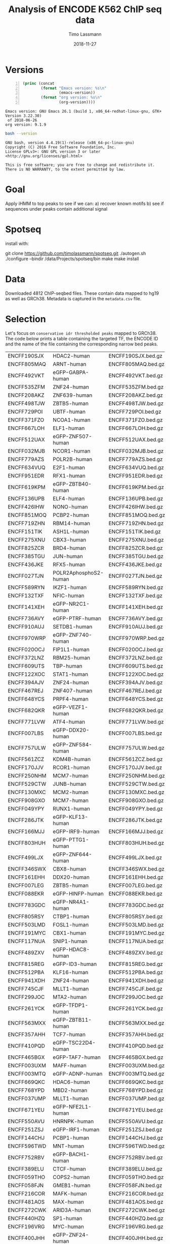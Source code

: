 #+TITLE:  Analysis of ENCODE K562 ChIP seq data
#+AUTHOR: Timo Lassmann
#+EMAIL:  timo.lassmann@telethonkids.org.au
#+DATE:   2018-11-27
#+LATEX_CLASS: report
#+OPTIONS:  toc:nil
#+OPTIONS: H:4
#+LATEX_CMD: xelatex

* Versions 
  #+BEGIN_SRC emacs-lisp -n :exports both :eval yes
    (princ (concat
            (format "Emacs version: %s\n"
                    (emacs-version))
            (format "org version: %s\n"
                    (org-version))))
  #+END_SRC

  #+RESULTS:
  : Emacs version: GNU Emacs 26.1 (build 1, x86_64-redhat-linux-gnu, GTK+ Version 3.22.30)
  :  of 2018-06-26
  : org version: 9.1.9

  #+BEGIN_SRC sh :results output :exports both :eval yes
    bash --version
  #+END_SRC

  #+RESULTS:
  : GNU bash, version 4.4.19(1)-release (x86_64-pc-linux-gnu)
  : Copyright (C) 2016 Free Software Foundation, Inc.
  : License GPLv3+: GNU GPL version 3 or later <http://gnu.org/licenses/gpl.html>
  : 
  : This is free software; you are free to change and redistribute it.
  : There is NO WARRANTY, to the extent permitted by law.

* Goal 
  Apply iHMM to top peaks to see if we can: 
  a) recover known motifs 
  b) see if sequences under peaks contain additional signal 

* Spotseq

  install with: 
  #+BEGIN_EXAMPLE sh 
  git clone https://github.com/timolassmann/spotseq.git
  ./autogen.sh 
  ./configure --bindir  /data/Projects/spotseq/bin 
  make
  make install 
  #+END_EXAMPLE


* Data 
  Downloaded 4812 ChIP-seqbed files. These contain data mapped to hg19
  as well as GRCh38. Metadata is captured in the =metadata.csv= file. 

* Selection 
Let's focus on =conservative idr thresholded peaks= mapped to GRCh38. The code below prints a table containing the targeted TF, the ENCODE ID and the name of the file containing the corresponding narrow bed peaks.



  #+NAME: datasets
  #+BEGIN_SRC sh :results table :exports none
    cat ../ENCODE_K562_ChIP/metadata.tsv | grep GRCh38  | grep conservative  | grep released   | awk 'BEGIN{FS = "\t"}
    {
     printf "%s\t%s\t%s.bed.gz\n",  $1,$13,$1}' 
  #+END_SRC

  #+RESULTS: datasets
  | ENCFF190SJX | HDAC2-human           | ENCFF190SJX.bed.gz |
  | ENCFF805MAQ | ARNT-human            | ENCFF805MAQ.bed.gz |
  | ENCFF492VKT | eGFP-GABPA-human      | ENCFF492VKT.bed.gz |
  | ENCFF535ZFM | ZNF24-human           | ENCFF535ZFM.bed.gz |
  | ENCFF208AKZ | ZNF639-human          | ENCFF208AKZ.bed.gz |
  | ENCFF498TJW | ZBTB5-human           | ENCFF498TJW.bed.gz |
  | ENCFF729POI | UBTF-human            | ENCFF729POI.bed.gz |
  | ENCFF371FZO | NCOA1-human           | ENCFF371FZO.bed.gz |
  | ENCFF667LOH | ELF1-human            | ENCFF667LOH.bed.gz |
  | ENCFF512UAX | eGFP-ZNF507-human     | ENCFF512UAX.bed.gz |
  | ENCFF032MJB | NCOR1-human           | ENCFF032MJB.bed.gz |
  | ENCFF779AZS | POLR2B-human          | ENCFF779AZS.bed.gz |
  | ENCFF634VUQ | E2F1-human            | ENCFF634VUQ.bed.gz |
  | ENCFF951EDR | RFX1-human            | ENCFF951EDR.bed.gz |
  | ENCFF619KPM | eGFP-ZBTB40-human     | ENCFF619KPM.bed.gz |
  | ENCFF136UPB | ELF4-human            | ENCFF136UPB.bed.gz |
  | ENCFF426IHW | NONO-human            | ENCFF426IHW.bed.gz |
  | ENCFF851MOQ | PCBP2-human           | ENCFF851MOQ.bed.gz |
  | ENCFF719ZHN | RBM14-human           | ENCFF719ZHN.bed.gz |
  | ENCFF151TIK | ASH1L-human           | ENCFF151TIK.bed.gz |
  | ENCFF275XNU | CBX3-human            | ENCFF275XNU.bed.gz |
  | ENCFF825ZCR | BRD4-human            | ENCFF825ZCR.bed.gz |
  | ENCFF385TGU | JUN-human             | ENCFF385TGU.bed.gz |
  | ENCFF436JKE | RFX5-human            | ENCFF436JKE.bed.gz |
  | ENCFF027TJN | POLR2AphosphoS2-human | ENCFF027TJN.bed.gz |
  | ENCFF589RYN | IKZF1-human           | ENCFF589RYN.bed.gz |
  | ENCFF132TXF | NFIC-human            | ENCFF132TXF.bed.gz |
  | ENCFF141XEH | eGFP-NR2C1-human      | ENCFF141XEH.bed.gz |
  | ENCFF736AVY | eGFP-PTRF-human       | ENCFF736AVY.bed.gz |
  | ENCFF910AUJ | SETDB1-human          | ENCFF910AUJ.bed.gz |
  | ENCFF970WRP | eGFP-ZNF740-human     | ENCFF970WRP.bed.gz |
  | ENCFF020OCJ | FIP1L1-human          | ENCFF020OCJ.bed.gz |
  | ENCFF372LNZ | RBM25-human           | ENCFF372LNZ.bed.gz |
  | ENCFF609UTS | TBP-human             | ENCFF609UTS.bed.gz |
  | ENCFF122XOC | STAT1-human           | ENCFF122XOC.bed.gz |
  | ENCFF394AJV | ZNF24-human           | ENCFF394AJV.bed.gz |
  | ENCFF467REJ | ZNF407-human          | ENCFF467REJ.bed.gz |
  | ENCFF648YCS | PRPF4-human           | ENCFF648YCS.bed.gz |
  | ENCFF682QKR | eGFP-VEZF1-human      | ENCFF682QKR.bed.gz |
  | ENCFF771LVW | ATF4-human            | ENCFF771LVW.bed.gz |
  | ENCFF007LBS | eGFP-DDX20-human      | ENCFF007LBS.bed.gz |
  | ENCFF757ULW | eGFP-ZNF584-human     | ENCFF757ULW.bed.gz |
  | ENCFF561ZCZ | KDM4B-human           | ENCFF561ZCZ.bed.gz |
  | ENCFF170JJV | RCOR1-human           | ENCFF170JJV.bed.gz |
  | ENCFF250NHM | MCM7-human            | ENCFF250NHM.bed.gz |
  | ENCFF529CTW | JUNB-human            | ENCFF529CTW.bed.gz |
  | ENCFF130MXC | MCM2-human            | ENCFF130MXC.bed.gz |
  | ENCFF908GXO | MCM7-human            | ENCFF908GXO.bed.gz |
  | ENCFF049YPY | RUNX1-human           | ENCFF049YPY.bed.gz |
  | ENCFF286JTK | eGFP-KLF13-human      | ENCFF286JTK.bed.gz |
  | ENCFF166MJJ | eGFP-IRF9-human       | ENCFF166MJJ.bed.gz |
  | ENCFF803HUH | eGFP-PTTG1-human      | ENCFF803HUH.bed.gz |
  | ENCFF499LJX | eGFP-ZNF644-human     | ENCFF499LJX.bed.gz |
  | ENCFF346SWX | CBX8-human            | ENCFF346SWX.bed.gz |
  | ENCFF161EHH | DDX20-human           | ENCFF161EHH.bed.gz |
  | ENCFF007LEG | ZBTB5-human           | ENCFF007LEG.bed.gz |
  | ENCFF088EKR | eGFP-HINFP-human      | ENCFF088EKR.bed.gz |
  | ENCFF783GDC | eGFP-NR4A1-human      | ENCFF783GDC.bed.gz |
  | ENCFF805RSY | CTBP1-human           | ENCFF805RSY.bed.gz |
  | ENCFF503LMD | FOSL1-human           | ENCFF503LMD.bed.gz |
  | ENCFF191MYC | CBX1-human            | ENCFF191MYC.bed.gz |
  | ENCFF117NUA | SNIP1-human           | ENCFF117NUA.bed.gz |
  | ENCFF489ZXV | eGFP-HDAC8-human      | ENCFF489ZXV.bed.gz |
  | ENCFF815REG | eGFP-ID3-human        | ENCFF815REG.bed.gz |
  | ENCFF512PBA | KLF16-human           | ENCFF512PBA.bed.gz |
  | ENCFF941XDH | ZNF24-human           | ENCFF941XDH.bed.gz |
  | ENCFF745CJF | MLLT1-human           | ENCFF745CJF.bed.gz |
  | ENCFF299JOC | MTA2-human            | ENCFF299JOC.bed.gz |
  | ENCFF261YCK | eGFP-TFDP1-human      | ENCFF261YCK.bed.gz |
  | ENCFF563MXX | eGFP-ZBTB11-human     | ENCFF563MXX.bed.gz |
  | ENCFF357AHH | TCF7-human            | ENCFF357AHH.bed.gz |
  | ENCFF410PQD | eGFP-TSC22D4-human    | ENCFF410PQD.bed.gz |
  | ENCFF465BGX | eGFP-TAF7-human       | ENCFF465BGX.bed.gz |
  | ENCFF003UXM | MAFF-human            | ENCFF003UXM.bed.gz |
  | ENCFF003MTQ | eGFP-ADNP-human       | ENCFF003MTQ.bed.gz |
  | ENCFF669QKC | HDAC6-human           | ENCFF669QKC.bed.gz |
  | ENCFF768YPD | MBD2-human            | ENCFF768YPD.bed.gz |
  | ENCFF037UMP | MLLT1-human           | ENCFF037UMP.bed.gz |
  | ENCFF671YEU | eGFP-NFE2L1-human     | ENCFF671YEU.bed.gz |
  | ENCFF550AVU | HNRNPK-human          | ENCFF550AVU.bed.gz |
  | ENCFF251ZSJ | eGFP-IRF1-human       | ENCFF251ZSJ.bed.gz |
  | ENCFF144CHJ | PCBP1-human           | ENCFF144CHJ.bed.gz |
  | ENCFF596TWD | MNT-human             | ENCFF596TWD.bed.gz |
  | ENCFF752RBV | eGFP-BACH1-human      | ENCFF752RBV.bed.gz |
  | ENCFF389ELU | CTCF-human            | ENCFF389ELU.bed.gz |
  | ENCFF059THO | COPS2-human           | ENCFF059THO.bed.gz |
  | ENCFF058FJN | GMEB1-human           | ENCFF058FJN.bed.gz |
  | ENCFF216COR | MAFK-human            | ENCFF216COR.bed.gz |
  | ENCFF481AOS | MAX-human             | ENCFF481AOS.bed.gz |
  | ENCFF272CWK | ARID3A-human          | ENCFF272CWK.bed.gz |
  | ENCFF440HZQ | SP1-human             | ENCFF440HZQ.bed.gz |
  | ENCFF196VRG | MYC-human             | ENCFF196VRG.bed.gz |
  | ENCFF400JHH | eGFP-ZNF24-human      | ENCFF400JHH.bed.gz |
  | ENCFF989AVX | NCOA2-human           | ENCFF989AVX.bed.gz |
  | ENCFF895ZGS | eGFP-TEAD2-human      | ENCFF895ZGS.bed.gz |
  | ENCFF460GYT | NRF1-human            | ENCFF460GYT.bed.gz |
  | ENCFF264QLP | RUNX1-human           | ENCFF264QLP.bed.gz |
  | ENCFF675TCT | eGFP-ZNF83-human      | ENCFF675TCT.bed.gz |
  | ENCFF696WVL | ZNF830-human          | ENCFF696WVL.bed.gz |
  | ENCFF761ITN | U2AF1-human           | ENCFF761ITN.bed.gz |
  | ENCFF984LWO | eGFP-MAFG-human       | ENCFF984LWO.bed.gz |
  | ENCFF284LYU | eGFP-NR2C2-human      | ENCFF284LYU.bed.gz |
  | ENCFF416UYQ | BACH1-human           | ENCFF416UYQ.bed.gz |
  | ENCFF772WLM | ZNF318-human          | ENCFF772WLM.bed.gz |
  | ENCFF552LKV | eGFP-PYGO2-human      | ENCFF552LKV.bed.gz |
  | ENCFF724JQX | eGFP-DIDO1-human      | ENCFF724JQX.bed.gz |
  | ENCFF446YER | ARNT-human            | ENCFF446YER.bed.gz |
  | ENCFF284LLF | ZC3H11A-human         | ENCFF284LLF.bed.gz |
  | ENCFF840ZAM | eGFP-RELA-human       | ENCFF840ZAM.bed.gz |
  | ENCFF129NQC | NFATC3-human          | ENCFF129NQC.bed.gz |
  | ENCFF129QWO | ZZZ3-human            | ENCFF129QWO.bed.gz |
  | ENCFF027GDP | eGFP-CREB3-human      | ENCFF027GDP.bed.gz |
  | ENCFF797QCH | SAFB2-human           | ENCFF797QCH.bed.gz |
  | ENCFF243YBW | NCOA1-human           | ENCFF243YBW.bed.gz |
  | ENCFF044TCD | eGFP-ZNF589-human     | ENCFF044TCD.bed.gz |
  | ENCFF883AYB | TCF12-human           | ENCFF883AYB.bed.gz |
  | ENCFF672AGD | HDAC2-human           | ENCFF672AGD.bed.gz |
  | ENCFF438DWU | SMARCA5-human         | ENCFF438DWU.bed.gz |
  | ENCFF410AIK | HDAC1-human           | ENCFF410AIK.bed.gz |
  | ENCFF505HOV | DNMT1-human           | ENCFF505HOV.bed.gz |
  | ENCFF830UEH | MITF-human            | ENCFF830UEH.bed.gz |
  | ENCFF625FYY | eGFP-KLF1-human       | ENCFF625FYY.bed.gz |
  | ENCFF386ZWB | MCM5-human            | ENCFF386ZWB.bed.gz |
  | ENCFF740JCX | YBX1-human            | ENCFF740JCX.bed.gz |
  | ENCFF389LKZ | RNF2-human            | ENCFF389LKZ.bed.gz |
  | ENCFF966CGZ | RNF2-human            | ENCFF966CGZ.bed.gz |
  | ENCFF565ADA | BRCA1-human           | ENCFF565ADA.bed.gz |
  | ENCFF091EWT | PYGO2-human           | ENCFF091EWT.bed.gz |
  | ENCFF263NDI | TRIM24-human          | ENCFF263NDI.bed.gz |
  | ENCFF102TZK | SMARCC2-human         | ENCFF102TZK.bed.gz |
  | ENCFF606WYG | FOXK2-human           | ENCFF606WYG.bed.gz |
  | ENCFF830BRF | ZBTB2-human           | ENCFF830BRF.bed.gz |
  | ENCFF857AXB | TRIM24-human          | ENCFF857AXB.bed.gz |
  | ENCFF409EYL | USF1-human            | ENCFF409EYL.bed.gz |
  | ENCFF313PGK | BRD9-human            | ENCFF313PGK.bed.gz |
  | ENCFF904KHM | U2AF2-human           | ENCFF904KHM.bed.gz |
  | ENCFF631RMQ | eGFP-HDAC8-human      | ENCFF631RMQ.bed.gz |
  | ENCFF834DYD | eGFP-CUX1-human       | ENCFF834DYD.bed.gz |
  | ENCFF573OMT | KDM5B-human           | ENCFF573OMT.bed.gz |
  | ENCFF757UDB | NCOR1-human           | ENCFF757UDB.bed.gz |
  | ENCFF408CMK | NFXL1-human           | ENCFF408CMK.bed.gz |
  | ENCFF337XJU | ZNF282-human          | ENCFF337XJU.bed.gz |
  | ENCFF678EKM | RBM22-human           | ENCFF678EKM.bed.gz |
  | ENCFF557SFL | MGA-human             | ENCFF557SFL.bed.gz |
  | ENCFF583UGE | ZBTB8A-human          | ENCFF583UGE.bed.gz |
  | ENCFF944YSD | eGFP-ZNF395-human     | ENCFF944YSD.bed.gz |
  | ENCFF164ODT | eGFP-ZNF148-human     | ENCFF164ODT.bed.gz |
  | ENCFF897LDW | NFYB-human            | ENCFF897LDW.bed.gz |
  | ENCFF528EDV | TRIM28-human          | ENCFF528EDV.bed.gz |
  | ENCFF784XVN | E2F1-human            | ENCFF784XVN.bed.gz |
  | ENCFF777MDP | MCM7-human            | ENCFF777MDP.bed.gz |
  | ENCFF546QRV | MCM5-human            | ENCFF546QRV.bed.gz |
  | ENCFF538UZE | BCOR-human            | ENCFF538UZE.bed.gz |
  | ENCFF058LTT | JUN-human             | ENCFF058LTT.bed.gz |
  | ENCFF267DTG | KDM4B-human           | ENCFF267DTG.bed.gz |
  | ENCFF662LUH | SMC3-human            | ENCFF662LUH.bed.gz |
  | ENCFF066UQP | eGFP-ELF1-human       | ENCFF066UQP.bed.gz |
  | ENCFF599CTG | eGFP-ZNF639-human     | ENCFF599CTG.bed.gz |
  | ENCFF548ITQ | SMAD5-human           | ENCFF548ITQ.bed.gz |
  | ENCFF300RMI | SMARCA4-human         | ENCFF300RMI.bed.gz |
  | ENCFF131VZY | eGFP-GTF2E2-human     | ENCFF131VZY.bed.gz |
  | ENCFF204OIP | XRCC5-human           | ENCFF204OIP.bed.gz |
  | ENCFF097AKG | NCOA2-human           | ENCFF097AKG.bed.gz |
  | ENCFF993YKH | SMARCB1-human         | ENCFF993YKH.bed.gz |
  | ENCFF011BHF | ATF3-human            | ENCFF011BHF.bed.gz |
  | ENCFF539RBU | 3xFLAG-ATF1-human     | ENCFF539RBU.bed.gz |
  | ENCFF154SRU | FOXK2-human           | ENCFF154SRU.bed.gz |
  | ENCFF601ZZJ | NCOA6-human           | ENCFF601ZZJ.bed.gz |
  | ENCFF036PCO | eGFP-ILK-human        | ENCFF036PCO.bed.gz |
  | ENCFF371NVU | YY1-human             | ENCFF371NVU.bed.gz |
  | ENCFF124MXH | NFYA-human            | ENCFF124MXH.bed.gz |
  | ENCFF762NRN | NRF1-human            | ENCFF762NRN.bed.gz |
  | ENCFF493NZN | KDM1A-human           | ENCFF493NZN.bed.gz |
  | ENCFF529AJE | ZSCAN29-human         | ENCFF529AJE.bed.gz |
  | ENCFF251SPU | SOX6-human            | ENCFF251SPU.bed.gz |
  | ENCFF452INW | ETV6-human            | ENCFF452INW.bed.gz |
  | ENCFF964DVU | YBX3-human            | ENCFF964DVU.bed.gz |
  | ENCFF086TFH | HDGF-human            | ENCFF086TFH.bed.gz |
  | ENCFF608YGZ | HDAC3-human           | ENCFF608YGZ.bed.gz |
  | ENCFF710ZFM | MIER1-human           | ENCFF710ZFM.bed.gz |
  | ENCFF953PPE | ATF7-human            | ENCFF953PPE.bed.gz |
  | ENCFF589ZQU | GABPB1-human          | ENCFF589ZQU.bed.gz |
  | ENCFF386PEX | eGFP-ZNF354B-human    | ENCFF386PEX.bed.gz |
  | ENCFF734CJH | HCFC1-human           | ENCFF734CJH.bed.gz |
  | ENCFF709XJG | EWSR1-human           | ENCFF709XJG.bed.gz |
  | ENCFF710XYY | IRF1-human            | ENCFF710XYY.bed.gz |
  | ENCFF237ZFZ | HDAC1-human           | ENCFF237ZFZ.bed.gz |
  | ENCFF771TNK | ARID1B-human          | ENCFF771TNK.bed.gz |
  | ENCFF259WDV | CC2D1A-human          | ENCFF259WDV.bed.gz |
  | ENCFF146FGH | CHAMP1-human          | ENCFF146FGH.bed.gz |
  | ENCFF359ERT | THRA-human            | ENCFF359ERT.bed.gz |
  | ENCFF484BSF | GATA1-human           | ENCFF484BSF.bed.gz |
  | ENCFF438FCN | ZNF318-human          | ENCFF438FCN.bed.gz |
  | ENCFF190IHG | MEF2A-human           | ENCFF190IHG.bed.gz |
  | ENCFF605VXL | KDM1A-human           | ENCFF605VXL.bed.gz |
  | ENCFF270VUX | 3xFLAG-PBX2-human     | ENCFF270VUX.bed.gz |
  | ENCFF825LBQ | C11orf30-human        | ENCFF825LBQ.bed.gz |
  | ENCFF460EQX | NR0B1-human           | ENCFF460EQX.bed.gz |
  | ENCFF160QWL | GTF2F1-human          | ENCFF160QWL.bed.gz |
  | ENCFF061UNO | MYBL2-human           | ENCFF061UNO.bed.gz |
  | ENCFF149PSG | eGFP-ETS2-human       | ENCFF149PSG.bed.gz |
  | ENCFF038PPG | ESRRA-human           | ENCFF038PPG.bed.gz |
  | ENCFF477IDC | NR2C1-human           | ENCFF477IDC.bed.gz |
  | ENCFF667ANE | RFX1-human            | ENCFF667ANE.bed.gz |
  | ENCFF086ZSD | XRCC3-human           | ENCFF086ZSD.bed.gz |
  | ENCFF266ALJ | ZNF830-human          | ENCFF266ALJ.bed.gz |
  | ENCFF428RTI | HDGF-human            | ENCFF428RTI.bed.gz |
  | ENCFF077WVW | CHAMP1-human          | ENCFF077WVW.bed.gz |
  | ENCFF122GOC | MCM3-human            | ENCFF122GOC.bed.gz |
  | ENCFF909KNE | POLR2A-human          | ENCFF909KNE.bed.gz |
  | ENCFF567XKS | ZNF384-human          | ENCFF567XKS.bed.gz |
  | ENCFF666MKU | RNF2-human            | ENCFF666MKU.bed.gz |
  | ENCFF577EBU | NCOR1-human           | ENCFF577EBU.bed.gz |
  | ENCFF809CZV | REST-human            | ENCFF809CZV.bed.gz |
  | ENCFF056DZM | NR2F2-human           | ENCFF056DZM.bed.gz |
  | ENCFF992BIU | TBL1XR1-human         | ENCFF992BIU.bed.gz |
  | ENCFF302XKF | THRAP3-human          | ENCFF302XKF.bed.gz |
  | ENCFF916OUG | STAT5A-human          | ENCFF916OUG.bed.gz |
  | ENCFF162TOM | NR3C1-human           | ENCFF162TOM.bed.gz |
  | ENCFF148GRM | ZSCAN29-human         | ENCFF148GRM.bed.gz |
  | ENCFF930OMM | RBBP5-human           | ENCFF930OMM.bed.gz |
  | ENCFF852MFA | NCOA1-human           | ENCFF852MFA.bed.gz |
  | ENCFF660FBQ | HDAC2-human           | ENCFF660FBQ.bed.gz |
  | ENCFF002VSM | eGFP-NR4A1-human      | ENCFF002VSM.bed.gz |
  | ENCFF333IXA | SMARCA4-human         | ENCFF333IXA.bed.gz |
  | ENCFF181PHR | STAT1-human           | ENCFF181PHR.bed.gz |
  | ENCFF355IGX | SMARCE1-human         | ENCFF355IGX.bed.gz |
  | ENCFF111EXG | PHB2-human            | ENCFF111EXG.bed.gz |
  | ENCFF705FAV | ZNF280A-human         | ENCFF705FAV.bed.gz |
  | ENCFF440KMN | GATA2-human           | ENCFF440KMN.bed.gz |
  | ENCFF554UPA | GABPA-human           | ENCFF554UPA.bed.gz |
  | ENCFF318SAW | JUN-human             | ENCFF318SAW.bed.gz |
  | ENCFF619AEN | TCF12-human           | ENCFF619AEN.bed.gz |
  | ENCFF548PPV | IRF1-human            | ENCFF548PPV.bed.gz |
  | ENCFF046NMM | ZNF184-human          | ENCFF046NMM.bed.gz |
  | ENCFF769VDQ | eGFP-NFE2-human       | ENCFF769VDQ.bed.gz |
  | ENCFF063ZIT | SAFB-human            | ENCFF063ZIT.bed.gz |
  | ENCFF365NCW | POLR2A-human          | ENCFF365NCW.bed.gz |
  | ENCFF608GNP | eGFP-PBX2-human       | ENCFF608GNP.bed.gz |
  | ENCFF909FRB | ZBTB33-human          | ENCFF909FRB.bed.gz |
  | ENCFF350TYH | eGFP-ZNF740-human     | ENCFF350TYH.bed.gz |
  | ENCFF843VNZ | MCM2-human            | ENCFF843VNZ.bed.gz |
  | ENCFF973ITD | SRSF7-human           | ENCFF973ITD.bed.gz |
  | ENCFF117UOA | TBL1XR1-human         | ENCFF117UOA.bed.gz |
  | ENCFF954QSX | AFF1-human            | ENCFF954QSX.bed.gz |
  | ENCFF119EPK | MNT-human             | ENCFF119EPK.bed.gz |
  | ENCFF549HMO | KAT8-human            | ENCFF549HMO.bed.gz |
  | ENCFF937JNR | TAF1-human            | ENCFF937JNR.bed.gz |
  | ENCFF558HHY | HES1-human            | ENCFF558HHY.bed.gz |
  | ENCFF847JCH | NFRKB-human           | ENCFF847JCH.bed.gz |
  | ENCFF594KPG | NFRKB-human           | ENCFF594KPG.bed.gz |
  | ENCFF161HQY | eGFP-ZKSCAN8-human    | ENCFF161HQY.bed.gz |
  | ENCFF443IZC | STAT2-human           | ENCFF443IZC.bed.gz |
  | ENCFF145JGI | NFE2-human            | ENCFF145JGI.bed.gz |
  | ENCFF950VDB | eGFP-GTF2A2-human     | ENCFF950VDB.bed.gz |
  | ENCFF181NNL | DPF2-human            | ENCFF181NNL.bed.gz |
  | ENCFF008DYZ | E2F8-human            | ENCFF008DYZ.bed.gz |
  | ENCFF646AZP | AFF1-human            | ENCFF646AZP.bed.gz |
  | ENCFF299RMS | LEF1-human            | ENCFF299RMS.bed.gz |
  | ENCFF315QEI | DPF2-human            | ENCFF315QEI.bed.gz |
  | ENCFF105CED | MITF-human            | ENCFF105CED.bed.gz |
  | ENCFF023PLP | NBN-human             | ENCFF023PLP.bed.gz |
  | ENCFF571NDF | ZBTB40-human          | ENCFF571NDF.bed.gz |
  | ENCFF647FMI | ZNF316-human          | ENCFF647FMI.bed.gz |
  | ENCFF757ZGV | POLR2A-human          | ENCFF757ZGV.bed.gz |
  | ENCFF142HGO | RBM34-human           | ENCFF142HGO.bed.gz |
  | ENCFF389KBV | DEAF1-human           | ENCFF389KBV.bed.gz |
  | ENCFF763SRM | RBM17-human           | ENCFF763SRM.bed.gz |
  | ENCFF450DFK | eGFP-CEBPB-human      | ENCFF450DFK.bed.gz |
  | ENCFF352VEC | ZNF184-human          | ENCFF352VEC.bed.gz |
  | ENCFF233MGP | E4F1-human            | ENCFF233MGP.bed.gz |
  | ENCFF160TXQ | E2F6-human            | ENCFF160TXQ.bed.gz |
  | ENCFF937LGS | TARDBP-human          | ENCFF937LGS.bed.gz |
  | ENCFF115DVM | GTF2F1-human          | ENCFF115DVM.bed.gz |
  | ENCFF445RNG | L3MBTL2-human         | ENCFF445RNG.bed.gz |
  | ENCFF448ZSO | MAX-human             | ENCFF448ZSO.bed.gz |
  | ENCFF947YGS | ZNF639-human          | ENCFF947YGS.bed.gz |
  | ENCFF776NRP | ZNF407-human          | ENCFF776NRP.bed.gz |
  | ENCFF443TUR | FOXA1-human           | ENCFF443TUR.bed.gz |
  | ENCFF195JOB | ZNF316-human          | ENCFF195JOB.bed.gz |
  | ENCFF938BND | YY1-human             | ENCFF938BND.bed.gz |
  | ENCFF016MVN | HDAC1-human           | ENCFF016MVN.bed.gz |
  | ENCFF045KTH | EHMT2-human           | ENCFF045KTH.bed.gz |
  | ENCFF205LME | BCLAF1-human          | ENCFF205LME.bed.gz |
  | ENCFF142JBX | eGFP-ATF1-human       | ENCFF142JBX.bed.gz |
  | ENCFF282WIP | TARDBP-human          | ENCFF282WIP.bed.gz |
  | ENCFF791JTK | POLR2G-human          | ENCFF791JTK.bed.gz |
  | ENCFF055YKX | RBM39-human           | ENCFF055YKX.bed.gz |
  | ENCFF736MBF | IRF1-human            | ENCFF736MBF.bed.gz |
  | ENCFF159OAX | CREM-human            | ENCFF159OAX.bed.gz |
  | ENCFF408WSW | ELK1-human            | ENCFF408WSW.bed.gz |
  | ENCFF525FJA | CBX5-human            | ENCFF525FJA.bed.gz |
  | ENCFF333IVK | eGFP-GATA2-human      | ENCFF333IVK.bed.gz |
  | ENCFF225IZQ | PHF8-human            | ENCFF225IZQ.bed.gz |
  | ENCFF716CWM | POLR2A-human          | ENCFF716CWM.bed.gz |
  | ENCFF563DQA | TAL1-human            | ENCFF563DQA.bed.gz |
  | ENCFF632ZHY | YY1-human             | ENCFF632ZHY.bed.gz |
  | ENCFF144DMD | THAP1-human           | ENCFF144DMD.bed.gz |
  | ENCFF500ARI | FUS-human             | ENCFF500ARI.bed.gz |
  | ENCFF059AZP | ZBTB11-human          | ENCFF059AZP.bed.gz |
  | ENCFF304OMG | STAT1-human           | ENCFF304OMG.bed.gz |
  | ENCFF429TTF | ZMYM3-human           | ENCFF429TTF.bed.gz |
  | ENCFF580SYA | TRIM28-human          | ENCFF580SYA.bed.gz |
  | ENCFF026FEJ | eGFP-POLR2H-human     | ENCFF026FEJ.bed.gz |
  | ENCFF951LYB | NR2F6-human           | ENCFF951LYB.bed.gz |
  | ENCFF067JKB | NR2F1-human           | ENCFF067JKB.bed.gz |
  | ENCFF805OCR | FOXM1-human           | ENCFF805OCR.bed.gz |
  | ENCFF819MHF | BHLHE40-human         | ENCFF819MHF.bed.gz |
  | ENCFF493LXC | HDAC1-human           | ENCFF493LXC.bed.gz |
  | ENCFF691HAG | RAD51-human           | ENCFF691HAG.bed.gz |
  | ENCFF927SOS | AGO1-human            | ENCFF927SOS.bed.gz |
  | ENCFF209OKY | HNRNPUL1-human        | ENCFF209OKY.bed.gz |
  | ENCFF912CZG | HMBOX1-human          | ENCFF912CZG.bed.gz |
  | ENCFF709IUJ | eGFP-ZFX-human        | ENCFF709IUJ.bed.gz |
  | ENCFF892JRL | SIN3B-human           | ENCFF892JRL.bed.gz |
  | ENCFF638SAT | eGFP-CEBPG-human      | ENCFF638SAT.bed.gz |
  | ENCFF100VPO | SKIL-human            | ENCFF100VPO.bed.gz |
  | ENCFF412EVD | TAL1-human            | ENCFF412EVD.bed.gz |
  | ENCFF423GUZ | MYNN-human            | ENCFF423GUZ.bed.gz |
  | ENCFF375FRM | POLR2A-human          | ENCFF375FRM.bed.gz |
  | ENCFF101MTI | CTCF-human            | ENCFF101MTI.bed.gz |
  | ENCFF319TPR | ZEB2-human            | ENCFF319TPR.bed.gz |
  | ENCFF892BNB | ZEB2-human            | ENCFF892BNB.bed.gz |
  | ENCFF804ARW | PKNOX1-human          | ENCFF804ARW.bed.gz |
  | ENCFF875JHB | GATA1-human           | ENCFF875JHB.bed.gz |
  | ENCFF869JTA | SREBF1-human          | ENCFF869JTA.bed.gz |
  | ENCFF834PRZ | RBFOX2-human          | ENCFF834PRZ.bed.gz |
  | ENCFF692JCC | POU5F1-human          | ENCFF692JCC.bed.gz |
  | ENCFF857WHF | POLR2A-human          | ENCFF857WHF.bed.gz |
  | ENCFF214VWR | IKZF1-human           | ENCFF214VWR.bed.gz |
  | ENCFF377AEV | ARID2-human           | ENCFF377AEV.bed.gz |
  | ENCFF286DHJ | HDAC2-human           | ENCFF286DHJ.bed.gz |
  | ENCFF617WYS | ELF1-human            | ENCFF617WYS.bed.gz |
  | ENCFF104IIJ | ARHGAP35-human        | ENCFF104IIJ.bed.gz |
  | ENCFF296WNS | NEUROD1-human         | ENCFF296WNS.bed.gz |
  | ENCFF086USH | ZNF143-human          | ENCFF086USH.bed.gz |
  | ENCFF346NMC | TAF15-human           | ENCFF346NMC.bed.gz |
  | ENCFF403GZC | IRF2-human            | ENCFF403GZC.bed.gz |
  | ENCFF562ERQ | CREB3L1-human         | ENCFF562ERQ.bed.gz |
  | ENCFF653WEF | CTCFL-human           | ENCFF653WEF.bed.gz |
  | ENCFF457COE | MXI1-human            | ENCFF457COE.bed.gz |
  | ENCFF235UDJ | SAP30-human           | ENCFF235UDJ.bed.gz |
  | ENCFF196UZE | CEBPB-human           | ENCFF196UZE.bed.gz |
  | ENCFF012KDB | SMAD1-human           | ENCFF012KDB.bed.gz |
  | ENCFF056LZZ | SMAD2-human           | ENCFF056LZZ.bed.gz |
  | ENCFF090VAI | JUN-human             | ENCFF090VAI.bed.gz |
  | ENCFF804BSI | ZFP91-human           | ENCFF804BSI.bed.gz |
  | ENCFF326QUT | DACH1-human           | ENCFF326QUT.bed.gz |
  | ENCFF749WKK | TCF7L2-human          | ENCFF749WKK.bed.gz |
  | ENCFF214GAI | ILF3-human            | ENCFF214GAI.bed.gz |
  | ENCFF575VHZ | CDC5L-human           | ENCFF575VHZ.bed.gz |
  | ENCFF613YPH | PML-human             | ENCFF613YPH.bed.gz |
  | ENCFF643PFS | SIN3A-human           | ENCFF643PFS.bed.gz |
  | ENCFF910WWV | E2F7-human            | ENCFF910WWV.bed.gz |
  | ENCFF418BWE | REST-human            | ENCFF418BWE.bed.gz |
  | ENCFF843MEU | MTA1-human            | ENCFF843MEU.bed.gz |
  | ENCFF826HDC | JUND-human            | ENCFF826HDC.bed.gz |
  | ENCFF558SDJ | eGFP-ZNF512-human     | ENCFF558SDJ.bed.gz |
  | ENCFF920ETU | HNRNPH1-human         | ENCFF920ETU.bed.gz |
  | ENCFF432VIV | POLR2A-human          | ENCFF432VIV.bed.gz |
  | ENCFF605TNJ | eGFP-ATF3-human       | ENCFF605TNJ.bed.gz |
  | ENCFF678KKB | MTA3-human            | ENCFF678KKB.bed.gz |
  | ENCFF905NMP | JUN-human             | ENCFF905NMP.bed.gz |
  | ENCFF390BXU | ZNF274-human          | ENCFF390BXU.bed.gz |
  | ENCFF207FUE | ATF2-human            | ENCFF207FUE.bed.gz |
  | ENCFF843LQG | NFATC3-human          | ENCFF843LQG.bed.gz |
  | ENCFF453DGG | RLF-human             | ENCFF453DGG.bed.gz |
  | ENCFF176RLH | NCOA4-human           | ENCFF176RLH.bed.gz |
  | ENCFF723QGS | MYC-human             | ENCFF723QGS.bed.gz |
  | ENCFF449ZBD | TAF9B-human           | ENCFF449ZBD.bed.gz |
  | ENCFF014VRD | eGFP-MEF2D-human      | ENCFF014VRD.bed.gz |
  | ENCFF012DPW | SNRNP70-human         | ENCFF012DPW.bed.gz |
  | ENCFF888TCK | PTBP1-human           | ENCFF888TCK.bed.gz |
  | ENCFF457TVR | CCAR2-human           | ENCFF457TVR.bed.gz |
  | ENCFF107VTI | HNRNPLL-human         | ENCFF107VTI.bed.gz |
  | ENCFF682JRN | HNRNPL-human          | ENCFF682JRN.bed.gz |
  | ENCFF779ZST | TEAD4-human           | ENCFF779ZST.bed.gz |
  | ENCFF883FSC | ZNF274-human          | ENCFF883FSC.bed.gz |
  | ENCFF270QLC | TAF7-human            | ENCFF270QLC.bed.gz |
  | ENCFF376CAG | ZHX1-human            | ENCFF376CAG.bed.gz |
  | ENCFF914QSN | NR2C2-human           | ENCFF914QSN.bed.gz |
  | ENCFF821JKR | TRIM28-human          | ENCFF821JKR.bed.gz |
  | ENCFF179GMV | CEBPZ-human           | ENCFF179GMV.bed.gz |
  | ENCFF593FWV | SIX5-human            | ENCFF593FWV.bed.gz |
  | ENCFF762ACV | GTF2F1-human          | ENCFF762ACV.bed.gz |
  | ENCFF762GKR | PHF20-human           | ENCFF762GKR.bed.gz |
  | ENCFF124NBN | RB1-human             | ENCFF124NBN.bed.gz |
  | ENCFF334TMJ | GATAD2B-human         | ENCFF334TMJ.bed.gz |
  | ENCFF619KWZ | ZBED1-human           | ENCFF619KWZ.bed.gz |
  | ENCFF277ZUZ | ZNF592-human          | ENCFF277ZUZ.bed.gz |
  | ENCFF161BNR | UBTF-human            | ENCFF161BNR.bed.gz |
  | ENCFF023KAG | MEIS2-human           | ENCFF023KAG.bed.gz |
  | ENCFF824ANA | POLR2AphosphoS5-human | ENCFF824ANA.bed.gz |
  | ENCFF213EHL | TARDBP-human          | ENCFF213EHL.bed.gz |
  | ENCFF270PLW | NONO-human            | ENCFF270PLW.bed.gz |
  | ENCFF569AQR | ETV6-human            | ENCFF569AQR.bed.gz |
  | ENCFF876CPX | RNF2-human            | ENCFF876CPX.bed.gz |
  | ENCFF482PBU | ZBTB7A-human          | ENCFF482PBU.bed.gz |
  | ENCFF607PKH | ZNF263-human          | ENCFF607PKH.bed.gz |
  | ENCFF909TDT | NUFIP1-human          | ENCFF909TDT.bed.gz |
  | ENCFF474QSX | NR3C1-human           | ENCFF474QSX.bed.gz |
  | ENCFF407WIN | GATAD2A-human         | ENCFF407WIN.bed.gz |
  | ENCFF317SWK | CBFA2T2-human         | ENCFF317SWK.bed.gz |
  | ENCFF845OPG | CBFA2T3-human         | ENCFF845OPG.bed.gz |
  | ENCFF953ZSO | ZMIZ1-human           | ENCFF953ZSO.bed.gz |
  | ENCFF108FQP | ARNT-human            | ENCFF108FQP.bed.gz |
  | ENCFF552BXT | PHF21A-human          | ENCFF552BXT.bed.gz |
  | ENCFF364WAT | ATF3-human            | ENCFF364WAT.bed.gz |
  | ENCFF870ESB | LEF1-human            | ENCFF870ESB.bed.gz |
  | ENCFF522KCK | EGR1-human            | ENCFF522KCK.bed.gz |
  | ENCFF041AYU | PRDM10-human          | ENCFF041AYU.bed.gz |
  | ENCFF301SLW | ZFP36-human           | ENCFF301SLW.bed.gz |
  | ENCFF329HLY | ZKSCAN1-human         | ENCFF329HLY.bed.gz |
  | ENCFF712WMH | SRSF3-human           | ENCFF712WMH.bed.gz |
  | ENCFF159GUY | TRIP13-human          | ENCFF159GUY.bed.gz |
  | ENCFF838NIW | MYC-human             | ENCFF838NIW.bed.gz |
  | ENCFF602YIK | USF2-human            | ENCFF602YIK.bed.gz |
  | ENCFF674RBL | SUZ12-human           | ENCFF674RBL.bed.gz |
  | ENCFF695KNI | MYC-human             | ENCFF695KNI.bed.gz |
  | ENCFF753LFL | BMI1-human            | ENCFF753LFL.bed.gz |
  | ENCFF714WNT | SMARCA4-human         | ENCFF714WNT.bed.gz |
  | ENCFF317FDT | CUX1-human            | ENCFF317FDT.bed.gz |
  | ENCFF237YNN | EGR1-human            | ENCFF237YNN.bed.gz |
  | ENCFF478IFD | BCLAF1-human          | ENCFF478IFD.bed.gz |
  | ENCFF120IMP | MYC-human             | ENCFF120IMP.bed.gz |
  | ENCFF041ODC | CTCF-human            | ENCFF041ODC.bed.gz |
  | ENCFF446MUL | SIN3A-human           | ENCFF446MUL.bed.gz |
  | ENCFF433PKW | EP300-human           | ENCFF433PKW.bed.gz |



  Here I parse the table above to write out the shell commands
  necessary to select the top 1000 peaks for each experiment. 
  #+BEGIN_SRC bash :results file :exports none :var tbl=datasets :file get_all_top_1000_seq.sh 
    for idx in ${!tbl[*]}; do echo $idx ${tbl[$idx]} | awk '{
                printf "echo \"Working on %s\"\n ", $2;
                printf "zcat ../ENCODE_K562_ChIP/%s | sort -k 7,7nr | head -n 1000 > ../input_fasta/%s_%s_top_1000_regions.bed\n", $3,$2,$1;
                printf "bedtools getfasta -fi ../genome/GCA_000001405.15_GRCh38_no_alt_analysis_set.fna -bed ../input_fasta/%s_%s_top_1000_regions.bed > ../input_fasta/%s_%s_top_1000_regions.fa \n",$2,$1,$2,$1;
                }'
    done
  #+END_SRC

  #+RESULTS:
  [[file:get_all_top_1000_seq.sh]]
  

  Run command 
  #+BEGIN_SRC sh 
    chmod 700 get_all_top_1000_seq.sh 
    ./get_all_top_1000_seq.sh 
  #+END_SRC 

* Run spotseq
** modelling: 
#+BEGIN_SRC sh
  for filename in ../input_fasta/*.fa; do
    echo "sbatch ./model_sequences.sh -i $filename -n 1000"
  done


#+END_SRC

** infoclust 
#+BEGIN_SRC sh

  for filename in ../input_fasta/*_top_1000_regions.fa.h5; do
      echo "sbatch ./infoclust.sh -m $filename "
      sbatch ./infoclust.sh -m $filename
  done


#+END_SRC
* Slurm scripts 

** model sequences 
  #+BEGIN_SRC sh :tangle model_sequences.sh :shebang #!/usr/bin/env bash

    #SBATCH --nodes=1
    #SBATCH --ntasks-per-node=16


    export PATH=/data/Projects/spotseq/bin:$PATH

    INPUT=
    NITER=

    function usage()
    {
        cat <<EOF
 usage: $0  -i <path to fasta files>  -n <number of iterations>
 EOF
        exit 1;
    }

    while getopts i:s:n:r: opt
    do
        case ${opt} in
            i) INPUT=${OPTARG};;
            n) NUMITER=${OPTARG};;
            ,*) usage;;
        esac
    done

    if [ "${INPUT}" = "" ]; then usage; fi

    #
    #   Sanity check
    #

    programs=(spotseq_model spotseq_plot spotseq_score)

    printf "Running Sanity checks:\n";

    for item in ${programs[*]}
    do
        if which $item >/dev/null; then
            printf "%15s found...\n"  $item;
        else
            printf "\nERROR: %s not found!\n\n" $item;
            exit 1;
        fi
    done

    echo "All dependencies found."
    OUTMODEL=$INPUT".h5"
    echo "spotseq_model -i $INPUT -nthreads 16 -o $OUTMODEL -niter $NUMITER -seed 42 "
    spotseq_model -i $INPUT -nthreads 16 -o $OUTMODEL -niter $NUMITER -seed 42

  #+END_SRC 

** infoclust 

   #+BEGIN_SRC sh :tangle infoclust.sh :shebang #!/usr/bin/env bash 

     #SBATCH --nodes=1
     #SBATCH --ntasks-per-node=16


     export PATH=/data/Projects/spotseq/bin:$PATH

     INPUT=
     NITER=

     function usage()
     {
         cat <<EOF
usage: $0  -m <path to model hdf5 file>  
EOF
         exit 1;
     }

     while getopts m: opt
     do
         case ${opt} in
             m) INPUT=${OPTARG};;
             ,*) usage;;
         esac
     done

     if [ "${INPUT}" = "" ]; then usage; fi

     #
     #   Sanity check
     #

     programs=(spotseq_model spotseq_plot spotseq_score spotseq_iclu)

     printf "Running Sanity checks:\n";

     for item in ${programs[*]}
     do
         if which $item >/dev/null; then
             printf "%15s found...\n"  $item;
         else
             printf "\nERROR: %s not found!\n\n" $item;
             exit 1;
         fi
     done

     echo "All dependencies found."
     OUTPUT=$INPUT"motif.h5"
     echo "spotseq_iclu -m $INPUT -out $OUTPUT "
     spotseq_iclu -m $INPUT -out $OUTPUT



   #+END_SRC 
